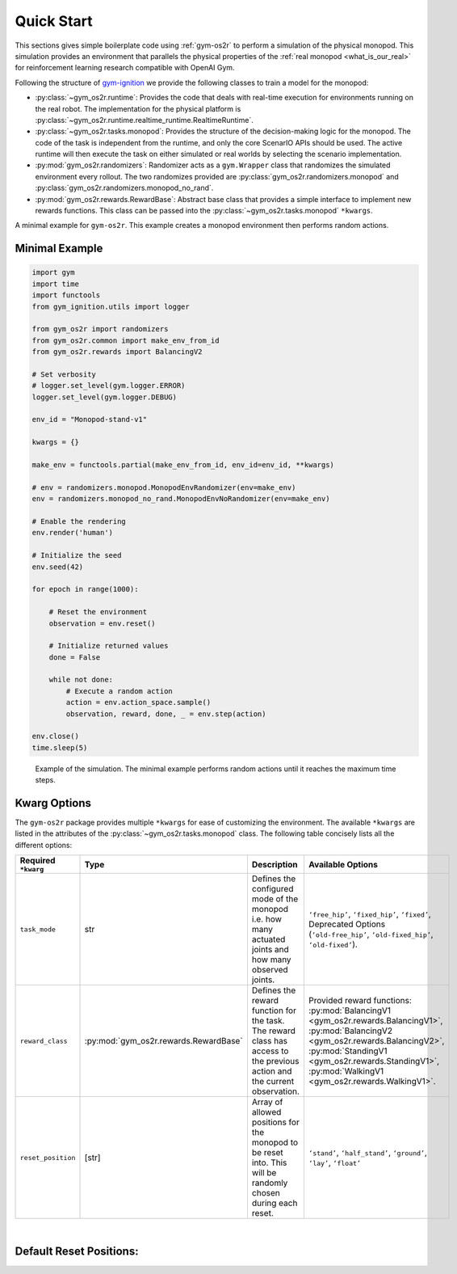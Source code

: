 Quick Start
===========

This sections gives simple boilerplate code using :ref:`gym-os2r` to perform a simulation
of the physical monopod. This simulation provides an environment that parallels the physical
properties of the :ref:`real monopod <what_is_our_real>` for reinforcement learning
research compatible with OpenAI Gym.

Following the structure of `gym-ignition <https://robotology.github.io/gym-ignition>`_ we provide
the following classes to train a model for the monopod:

- :py:class:`~gym_os2r.runtime`: Provides the code that deals with real-time execution for
  environments running on the real robot. The implementation for the physical platform is
  :py:class:`~gym_os2r.runtime.realtime_runtime.RealtimeRuntime`.

- :py:class:`~gym_os2r.tasks.monopod`: Provides the structure of the decision-making logic
  for the monopod. The code of the task is independent from the runtime, and only the core
  ScenarIO APIs should be used. The active runtime will then execute the task on either
  simulated or real worlds by selecting the scenario implementation.

- :py:mod:`gym_os2r.randomizers`: Randomizer acts as a ``gym.Wrapper`` class that randomizes
  the simulated environment every rollout. The two randomizes provided are :py:class:`gym_os2r.randomizers.monopod`
  and :py:class:`gym_os2r.randomizers.monopod_no_rand`.

- :py:mod:`gym_os2r.rewards.RewardBase`: Abstract base class that provides a simple interface to implement
  new rewards functions. This class can be passed into the :py:class:`~gym_os2r.tasks.monopod` ``*kwargs``.

A minimal example for ``gym-os2r``. This example creates a monopod environment then
performs random actions.




Minimal Example
---------------


.. code-block:: python

  import gym
  import time
  import functools
  from gym_ignition.utils import logger

  from gym_os2r import randomizers
  from gym_os2r.common import make_env_from_id
  from gym_os2r.rewards import BalancingV2

  # Set verbosity
  # logger.set_level(gym.logger.ERROR)
  logger.set_level(gym.logger.DEBUG)

  env_id = "Monopod-stand-v1"

  kwargs = {}

  make_env = functools.partial(make_env_from_id, env_id=env_id, **kwargs)

  # env = randomizers.monopod.MonopodEnvRandomizer(env=make_env)
  env = randomizers.monopod_no_rand.MonopodEnvNoRandomizer(env=make_env)

  # Enable the rendering
  env.render('human')

  # Initialize the seed
  env.seed(42)

  for epoch in range(1000):

      # Reset the environment
      observation = env.reset()

      # Initialize returned values
      done = False

      while not done:
          # Execute a random action
          action = env.action_space.sample()
          observation, reward, done, _ = env.step(action)

  env.close()
  time.sleep(5)

.. figure:: media/random_action.gif
  :figclass: margin
  :alt: Minimal Example
  :name: fig:minimal_example

  Example of the simulation. The minimal example performs random actions until it
  reaches the maximum time steps.

Kwarg Options
-------------

The ``gym-os2r`` package provides multiple ``*kwargs`` for ease of customizing the
environment. The available ``*kwargs`` are listed in the attributes of the
:py:class:`~gym_os2r.tasks.monopod` class. The following table concisely lists all the
different options:

+----------------------+----------------------------------------+----------------------------------------------------------------------------------------------------------------------------+-------------------------------------------------------------------------------------------------------------------------------------------------------------------------------------------------------------------------------------------------+
| Required ``*kwarg``  | Type                                   | Description                                                                                                                | Available Options                                                                                                                                                                                                                               |
+======================+========================================+============================================================================================================================+=================================================================================================================================================================================================================================================+
| ``task_mode``        | str                                    | Defines the configured mode of the monopod i.e. how many actuated joints and how many observed joints.                     | ``‘free_hip’``, ``‘fixed_hip’``, ``‘fixed’``, Deprecated Options (``‘old-free_hip’``, ``‘old-fixed_hip’``, ``‘old-fixed’``).                                                                                                                    |
+----------------------+----------------------------------------+----------------------------------------------------------------------------------------------------------------------------+-------------------------------------------------------------------------------------------------------------------------------------------------------------------------------------------------------------------------------------------------+
| ``reward_class``     | :py:mod:`gym_os2r.rewards.RewardBase`  | Defines the reward function for the task. The reward class has access to the previous action and the current observation.  | Provided reward functions: :py:mod:`BalancingV1 <gym_os2r.rewards.BalancingV1>`, :py:mod:`BalancingV2 <gym_os2r.rewards.BalancingV2>`, :py:mod:`StandingV1 <gym_os2r.rewards.StandingV1>`, :py:mod:`WalkingV1 <gym_os2r.rewards.WalkingV1>`.    |
+----------------------+----------------------------------------+----------------------------------------------------------------------------------------------------------------------------+-------------------------------------------------------------------------------------------------------------------------------------------------------------------------------------------------------------------------------------------------+
| ``reset_position``   | [str]                                  | Array of allowed positions for the monopod to be reset into. This will be randomly chosen during each reset.               | ``‘stand’``, ``‘half_stand’``, ``‘ground’``, ``‘lay’``, ``‘float’``                                                                                                                                                                             |
+----------------------+----------------------------------------+----------------------------------------------------------------------------------------------------------------------------+-------------------------------------------------------------------------------------------------------------------------------------------------------------------------------------------------------------------------------------------------+

|

Default Reset Positions:
------------------------
